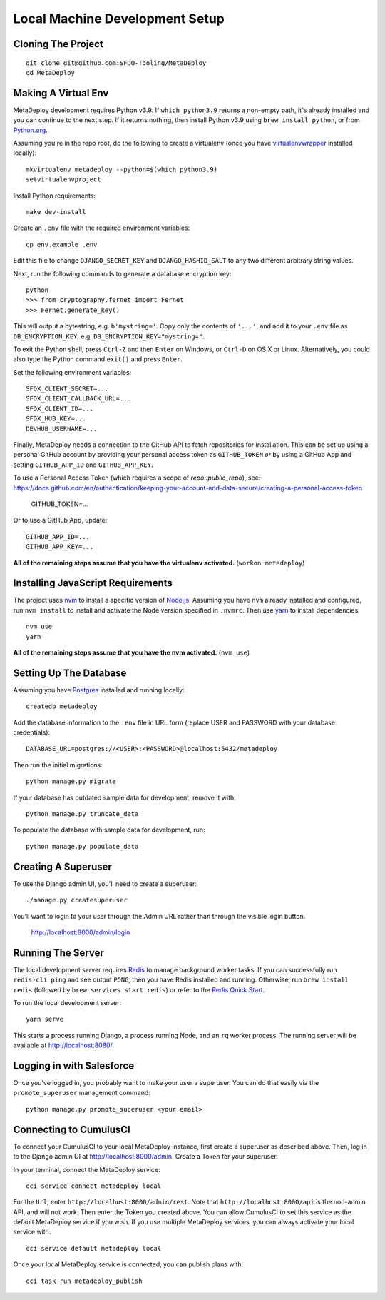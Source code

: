 ===============================
Local Machine Development Setup
===============================

Cloning The Project
===================

::

    git clone git@github.com:SFDO-Tooling/MetaDeploy
    cd MetaDeploy

Making A Virtual Env
====================

MetaDeploy development requires Python v3.9. If ``which python3.9`` returns a
non-empty path, it's already installed and you can continue to the next step. If
it returns nothing, then install Python v3.9 using ``brew install python``, or
from `Python.org`_.

.. _Python.org: https://www.python.org/downloads/

Assuming you're in the repo root, do the following to create a virtualenv (once
you have `virtualenvwrapper`_ installed locally)::

    mkvirtualenv metadeploy --python=$(which python3.9)
    setvirtualenvproject

Install Python requirements::

    make dev-install

Create an ``.env`` file with the required environment variables::

    cp env.example .env

Edit this file to change ``DJANGO_SECRET_KEY`` and ``DJANGO_HASHID_SALT`` to
any two different arbitrary string values.

Next, run the following commands to generate a database encryption key::

    python
    >>> from cryptography.fernet import Fernet
    >>> Fernet.generate_key()

This will output a bytestring, e.g. ``b'mystring='``. Copy only the contents
of ``'...'``, and add it to your ``.env`` file as ``DB_ENCRYPTION_KEY``, e.g.
``DB_ENCRYPTION_KEY="mystring="``.

To exit the Python shell, press ``Ctrl-Z`` and then ``Enter`` on Windows, or
``Ctrl-D`` on OS X or Linux. Alternatively, you could also type the Python
command ``exit()`` and press ``Enter``.

Set the following environment variables::

    SFDX_CLIENT_SECRET=...
    SFDX_CLIENT_CALLBACK_URL=...
    SFDX_CLIENT_ID=...
    SFDX_HUB_KEY=...
    DEVHUB_USERNAME=...

Finally, MetaDeploy needs a connection to the GitHub API to fetch repositories
for installation. This can be set up using a personal GitHub account by
providing your personal access token as ``GITHUB_TOKEN`` *or* by using a GitHub
App and setting ``GITHUB_APP_ID`` and ``GITHUB_APP_KEY``.

To use a Personal Access Token (which requires a scope of `repo::public_repo`),
see:
https://docs.github.com/en/authentication/keeping-your-account-and-data-secure/creating-a-personal-access-token

    GITHUB_TOKEN=...

Or to use a GitHub App, update::

    GITHUB_APP_ID=...
    GITHUB_APP_KEY=...

**All of the remaining steps assume that you have the virtualenv activated.**
(``workon metadeploy``)

.. _virtualenvwrapper: https://virtualenvwrapper.readthedocs.io/en/latest/

Installing JavaScript Requirements
==================================

The project uses `nvm`_ to install a specific version of `Node.js`_. Assuming
you have ``nvm`` already installed and configured, run ``nvm install`` to
install and activate the Node version specified in ``.nvmrc``. Then use `yarn`_
to install dependencies::

    nvm use
    yarn

**All of the remaining steps assume that you have the nvm activated.** (``nvm
use``)

.. _nvm: https://github.com/nvm-sh/nvm
.. _Node.js: http://nodejs.org
.. _yarn: https://yarnpkg.com/

Setting Up The Database
=======================

Assuming you have `Postgres <https://www.postgresql.org/download/>`_ installed
and running locally::

    createdb metadeploy

Add the database information to the ``.env`` file in URL form (replace USER and
PASSWORD with your database credentials)::

    DATABASE_URL=postgres://<USER>:<PASSWORD>@localhost:5432/metadeploy

Then run the initial migrations::

    python manage.py migrate

If your database has outdated sample data for development, remove it with::

    python manage.py truncate_data

To populate the database with sample data for development, run::

    python manage.py populate_data

Creating A Superuser
====================

To use the Django admin UI, you'll need to create a superuser::

    ./manage.py createsuperuser

You'll want to login to your user through the Admin URL rather
than through the visible login button.

    http://localhost:8000/admin/login

Running The Server
==================

The local development server requires `Redis <https://redis.io/>`_ to manage
background worker tasks. If you can successfully run ``redis-cli ping`` and see
output ``PONG``, then you have Redis installed and running. Otherwise, run
``brew install redis`` (followed by ``brew services start redis``) or refer to
the `Redis Quick Start`_.

To run the local development server::

    yarn serve

This starts a process running Django, a process running Node, and an ``rq`` worker process.
The running server will be available at `<http://localhost:8080/>`_.

.. _Redis Quick Start: https://redis.io/topics/quickstart

Logging in with Salesforce
==========================

Once you've logged in, you probably want to make your user a superuser.
You can do that easily via the ``promote_superuser`` management
command::

    python manage.py promote_superuser <your email>

Connecting to CumulusCI
=======================

To connect your CumulusCI to your local MetaDeploy instance, first create a superuser as described above.
Then, log in to the Django admin UI at http://localhost:8000/admin. Create a Token for your superuser.

In your terminal, connect the MetaDeploy service::

    cci service connect metadeploy local

For the ``Url``, enter ``http://localhost:8000/admin/rest``. Note that ``http://localhost:8000/api`` is the non-admin
API, and will not work. Then enter the Token you created above. You can allow CumulusCI to set this service as the
default MetaDeploy service if you wish. If you use multiple MetaDeploy services, you can always activate your local
service with::

    cci service default metadeploy local

Once your local MetaDeploy service is connected, you can publish plans with::

    cci task run metadeploy_publish
